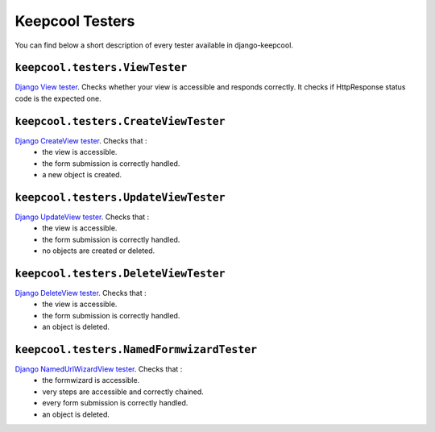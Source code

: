Keepcool Testers
================

You can find below a short description of every tester available in django-keepcool.

.. _testers_viewtester

``keepcool.testers.ViewTester``
-------------------------------

`Django View tester <https://docs.djangoproject.com/en/dev/ref/class-based-views/base/>`_. Checks whether your view is accessible and responds correctly. It checks if HttpResponse status code is the expected one.


.. _testers_createviewtester

``keepcool.testers.CreateViewTester``
-------------------------------------

`Django CreateView tester <https://docs.djangoproject.com/en/dev/ref/class-based-views/generic-editing/#createview>`_. Checks that :
 * the view is accessible.
 * the form submission is correctly handled.
 * a new object is created.


.. _testers_updateviewtester

``keepcool.testers.UpdateViewTester``
-------------------------------------

`Django UpdateView tester <https://docs.djangoproject.com/en/dev/ref/class-based-views/generic-editing/#updateview>`_. Checks that :
 * the view is accessible.
 * the form submission is correctly handled.
 * no objects are created or deleted.

.. _testers_deleteviewtester

``keepcool.testers.DeleteViewTester``
-------------------------------------

`Django DeleteView tester <https://docs.djangoproject.com/en/dev/ref/class-based-views/generic-editing/#deleteview>`_. Checks that :
 * the view is accessible.
 * the form submission is correctly handled.
 * an object is deleted.

.. _testers_namedformwizardtester

``keepcool.testers.NamedFormwizardTester``
------------------------------------------

`Django NamedUrlWizardView tester <http://django-formtools.readthedocs.org/en/latest/wizard.html#usage-of-namedurlwizardview>`_. Checks that :
 * the formwizard is accessible.
 * very steps are accessible and correctly chained.
 * every form submission is correctly handled.
 * an object is deleted.
